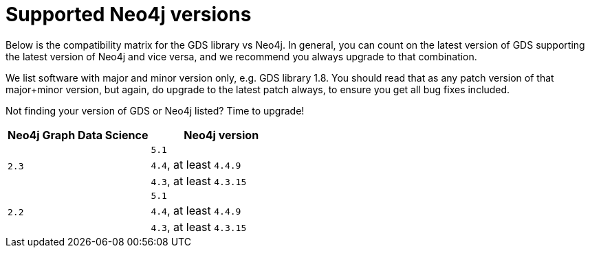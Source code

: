 [[supported-neo4j-versions]]
= Supported Neo4j versions

Below is the compatibility matrix for the GDS library vs Neo4j.
In general, you can count on the latest version of GDS supporting the latest version of Neo4j and vice versa, and we recommend you always upgrade to that combination.

We list software with major and minor version only, e.g. GDS library 1.8.
You should read that as any patch version of that major+minor version, but again, do upgrade to the latest patch always, to ensure you get all bug fixes included.

Not finding your version of GDS or Neo4j listed?
Time to upgrade!

[opts=header]
|===
| Neo4j Graph Data Science | Neo4j version
.3+<.^|`2.3`
| `5.1`
| `4.4`, at least `4.4.9`
| `4.3`, at least `4.3.15`
.3+<.^|`2.2`
| `5.1`
| `4.4`, at least `4.4.9`
| `4.3`, at least `4.3.15`
|===
